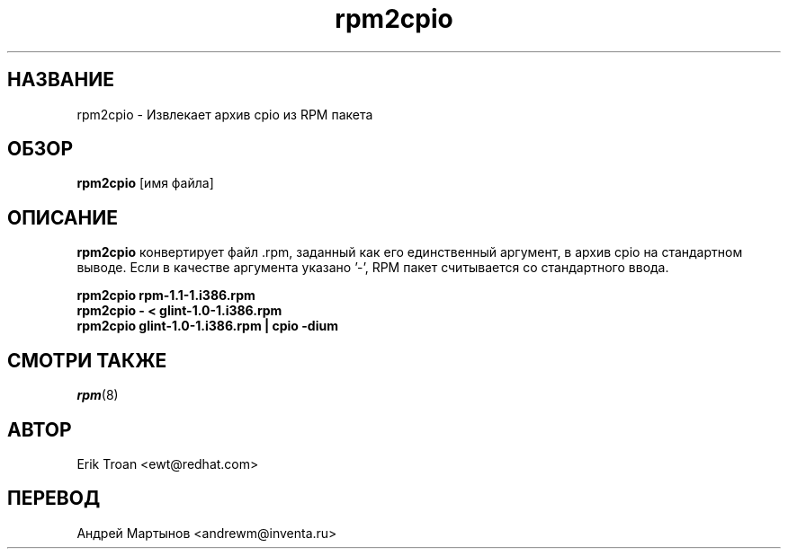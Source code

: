 .\" rpm2cpio - конвертирует пакет RPM в архив cpio
.TH rpm2cpio 8 "25 февраля 2006" "Инвента"
.SH НАЗВАНИЕ
rpm2cpio \-  Извлекает архив cpio из RPM пакета
.SH ОБЗОР
\fBrpm2cpio\fP [имя файла] 
.SH ОПИСАНИЕ
\fBrpm2cpio\fP конвертирует файл .rpm, заданный как его единственный аргумент,
в архив cpio на стандартном выводе. Если в качестве аргумента указано '-', 
RPM пакет считывается со стандартного ввода.

.br
.I "\fBrpm2cpio rpm-1.1-1.i386.rpm\fP"
.br
.I "\fBrpm2cpio - < glint-1.0-1.i386.rpm\fP"
.br
.I "\fBrpm2cpio glint-1.0-1.i386.rpm | cpio -dium\fP"

.SH СМОТРИ ТАКЖЕ
.IR rpm (8)
.SH АВТОР
.nf
Erik Troan <ewt@redhat.com>
.fi
.SH ПЕРЕВОД
.nf
Андрей Мартынов <andrewm@inventa.ru>
.fi
